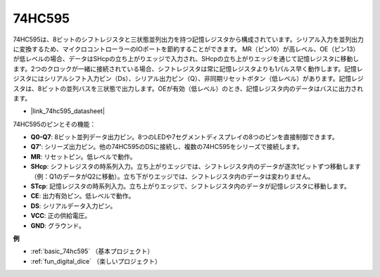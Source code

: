 .. _cpn_74hc595:

74HC595
===========

.. image:: img/74HC595.png

74HC595は、8ビットのシフトレジスタと三状態並列出力を持つ記憶レジスタから構成されています。シリアル入力を並列出力に変換するため、マイクロコントローラーのIOポートを節約することができます。
MR（ピン10）が高レベル、OE（ピン13）が低レベルの場合、データはSHcpの立ち上がりエッジで入力され、SHcpの立ち上がりエッジを通じて記憶レジスタに移動します。2つのクロックが一緒に接続されている場合、シフトレジスタは常に記憶レジスタよりも1パルス早く動作します。記憶レジスタにはシリアルシフト入力ピン（Ds）、シリアル出力ピン（Q）、非同期リセットボタン（低レベル）があります。記憶レジスタは、8ビットの並列バスを三状態で出力します。OEが有効（低レベル）のとき、記憶レジスタ内のデータはバスに出力されます。

* |link_74hc595_datasheet|

.. image:: img/74hc595_pin.png
    :width: 600

74HC595のピンとその機能：

* **Q0-Q7**: 8ビット並列データ出力ピン。8つのLEDや7セグメントディスプレイの8つのピンを直接制御できます。
* **Q7’**: シリーズ出力ピン。他の74HC595のDSに接続し、複数の74HC595をシリーズで接続します。
* **MR**: リセットピン。低レベルで動作。
* **SHcp**: シフトレジスタの時系列入力。立ち上がりエッジでは、シフトレジスタ内のデータが逐次1ビットずつ移動します（例：Q1のデータがQ2に移動）。立ち下がりエッジでは、シフトレジスタ内のデータは変わりません。
* **STcp**: 記憶レジスタの時系列入力。立ち上がりエッジで、シフトレジスタ内のデータが記憶レジスタに移動します。
* **CE**: 出力有効ピン。低レベルで動作。
* **DS**: シリアルデータ入力ピン。
* **VCC**: 正の供給電圧。
* **GND**: グラウンド。

**例**

* :ref:`basic_74hc595` （基本プロジェクト）
* :ref:`fun_digital_dice` （楽しいプロジェクト）


